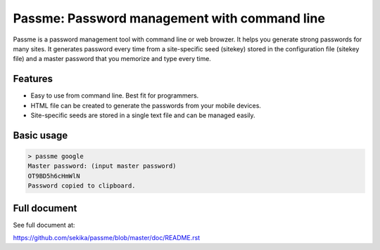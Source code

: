 Passme: Password management with command line
=======================

Passme is a password management tool with command line or web browzer. It helps you generate strong passwords for many sites. It generates password every time from a site-specific seed (sitekey) stored in the configuration file (sitekey file) and a master password that you memorize and type every time.

Features
---------------

- Easy to use from command line. Best fit for programmers.
- HTML file can be created to generate the passwords from your mobile devices.
- Site-specific seeds are stored in a single text file and can be managed easily.

Basic usage
---------------

.. code-block::

 > passme google
 Master password: (input master password)
 OT9BD5h6cHmWlN
 Password copied to clipboard.

Full document
---------------

See full document at:

https://github.com/sekika/passme/blob/master/doc/README.rst

